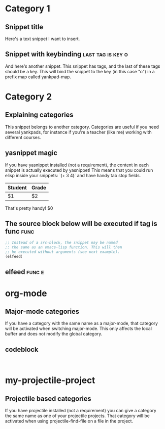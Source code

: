 * Category 1

** Snippet title

    Here's a text snippet I want to insert.

** Snippet with keybinding                               :last:tag:is:key:o:

    And here's another snippet. This snippet has tags, and the last of these
    tags should be a key. This will bind the snippet to the key (in this case
    "o") in a prefix map called yankpad-map.

* Category 2

** Explaining categories

    This snippet belongs to another category. Categories are useful if you need
    several yankpads, for instance if you're a teacher (like me) working with
    different courses.

** yasnippet magic

    If you have yasnippet installed (not a requirement), the content in each snippet
    is actually executed by yasnippet! This means that you could run elisp
    inside your snippets: `(+ 3 4)` and have handy tab stop fields.

    | Student | Grade |
    |---------+-------|
    | $1      | $2    |

    That's pretty handy!
    $0

** The source block below will be executed if tag is func :func:
    #+BEGIN_SRC emacs-lisp
    ;; Instead of a src-block, the snippet may be named
    ;; the same as an emacs-lisp function. This will then
    ;; be executed without arguments (see next example).
    (elfeed)
    #+END_SRC

** elfeed                                            :func:e:

* org-mode

** Major-mode categories

    If you have a category with the same name as a major-mode, that category will be
    activated when switching major-mode. This only affects the local buffer and does
    not modify the global category.

** codeblock

   #+BEGIN_SRC

   #+END_SRC

* my-projectile-project

** Projectile based categories

    If you have projectile installed (not a requirement) you can give a category the
    same name as one of your projectile projects. That category will be activated
    when using projectile-find-file on a file in the project.
